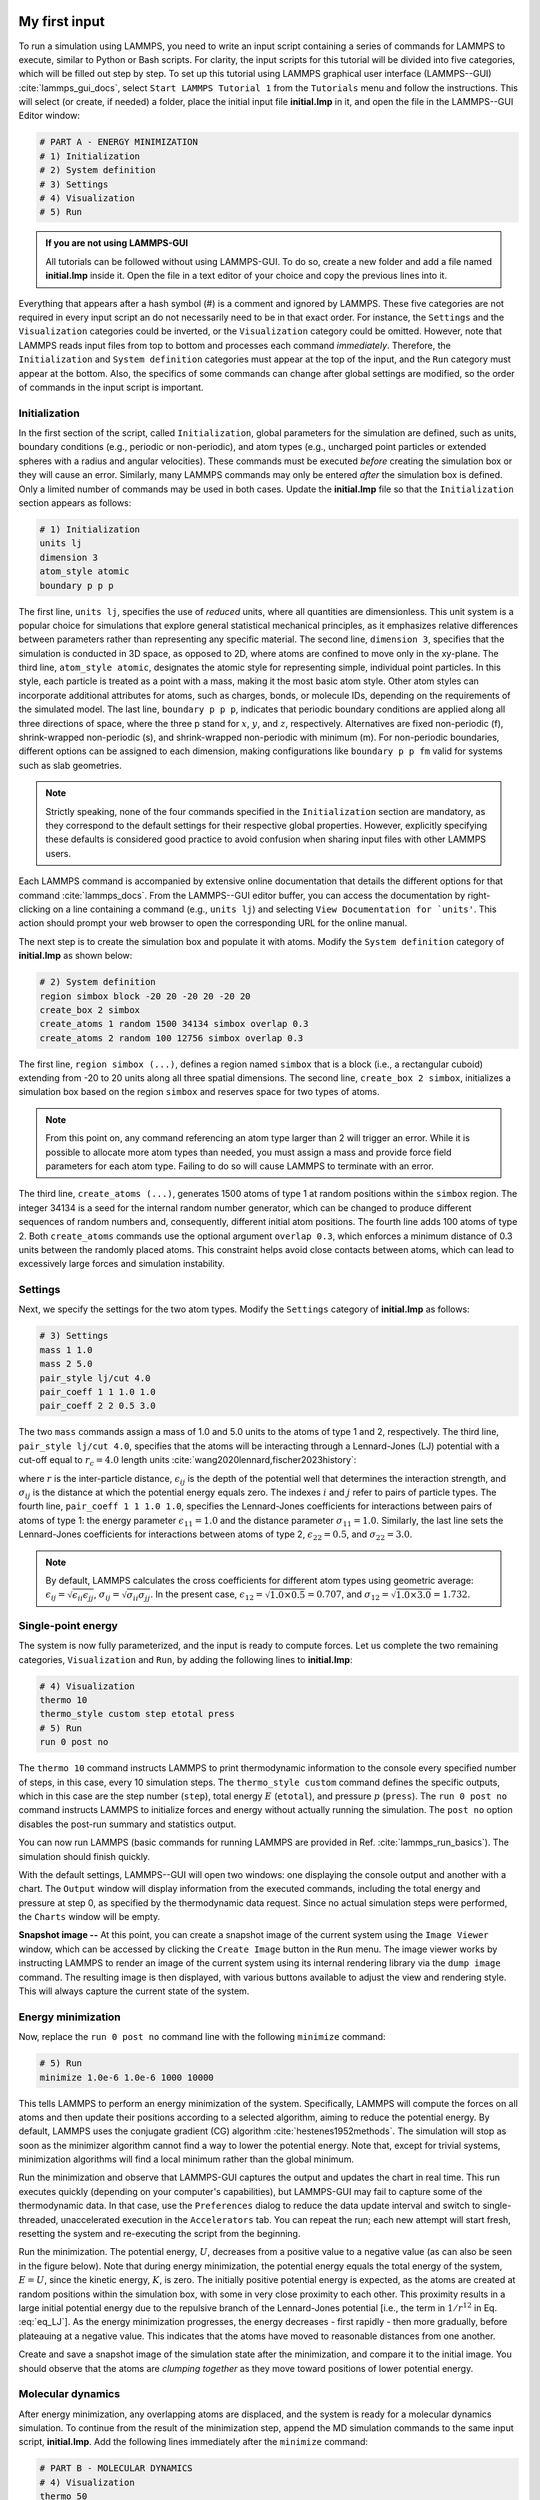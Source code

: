 My first input
==============

To run a simulation using LAMMPS, you need to write an input script
containing a series of commands for LAMMPS to execute, similar to Python
or Bash scripts.  For clarity, the input scripts for this tutorial will
be divided into five categories, which will be filled out step by step.
To set up this tutorial using LAMMPS graphical user interface
(LAMMPS--GUI) :cite:`lammps_gui_docs`, select ``Start LAMMPS Tutorial 1``
from the ``Tutorials`` menu and follow the instructions. This will
select (or create, if needed) a folder, place the initial input
file **initial.lmp** in it, and open the file in the LAMMPS--GUI Editor window:

.. code-block:: lammps

    # PART A - ENERGY MINIMIZATION
    # 1) Initialization
    # 2) System definition
    # 3) Settings
    # 4) Visualization
    # 5) Run 

.. admonition:: If you are not using LAMMPS-GUI
    :class: gui

    All tutorials can be followed without using LAMMPS-GUI. To
    do so, create a new folder and add a file named **initial.lmp**
    inside it. Open the file in a text editor of your choice and
    copy the previous lines into it.

Everything that appears after a hash symbol (#) is a comment
and ignored by LAMMPS. These five categories are not required in every input script an do not
necessarily need to be in that exact order.  For instance, the ``Settings``
and the ``Visualization`` categories could be inverted, or
the ``Visualization`` category could be omitted.  However, note that
LAMMPS reads input files from top to bottom and processes each command
*immediately*.  Therefore, the ``Initialization`` and
``System definition`` categories must appear at the top of the
input, and the ``Run`` category must appear at the bottom.  Also, the
specifics of some commands can change after global settings are modified, so the
order of commands in the input script is important.

Initialization
--------------

In the first section of the script, called ``Initialization``,
global parameters for the simulation are defined, such as units, boundary conditions
(e.g., periodic or non-periodic), and atom types (e.g., uncharged point particles
or extended spheres with a radius and angular velocities). These commands must be
executed *before* creating the simulation box or they will cause
an error. Similarly, many LAMMPS commands may only be
entered *after* the simulation box is defined. Only a limited
number of commands may be used in both cases. Update the **initial.lmp** file
so that the ``Initialization`` section appears as follows:

.. code-block:: lammps

    # 1) Initialization
    units lj
    dimension 3
    atom_style atomic
    boundary p p p

The first line, ``units lj``, specifies the use of *reduced*  
units, where all quantities are dimensionless.  This unit system is a  
popular choice for simulations that explore general statistical  
mechanical principles, as it emphasizes relative differences between  
parameters rather than representing any specific material.  The second  
line, ``dimension 3``, specifies that the simulation is conducted  
in 3D space, as opposed to 2D, where atoms are confined to move only in  
the xy-plane.  The third line, ``atom_style atomic``, designates  
the atomic style for representing simple, individual point particles.  
In this style, each particle is treated as a point with a mass, making  
it the most basic atom style.  Other atom styles can incorporate  
additional attributes for atoms, such as charges, bonds, or molecule  
IDs, depending on the requirements of the simulated model.  The last  
line, ``boundary p p p``, indicates that periodic boundary  
conditions are applied along all three directions of space, where the  
three p stand for :math:`x`, :math:`y`, and :math:`z`, respectively.  
Alternatives are fixed non-periodic (f), shrink-wrapped non-periodic (s), and  
shrink-wrapped non-periodic with minimum (m).  For non-periodic  
boundaries, different options can be assigned to each dimension, making  
configurations like ``boundary p p fm`` valid for systems such as  
slab geometries.

.. admonition:: Note
    :class: non-title-info

    Strictly speaking, none of the four commands specified in the
    ``Initialization`` section are mandatory, as they correspond to the
    default settings for their respective global properties.  However,
    explicitly specifying these defaults is considered good practice to
    avoid confusion when sharing input files with other LAMMPS users.

Each LAMMPS command is accompanied by extensive online documentation  
that details the different options for that command :cite:`lammps_docs`.
From the LAMMPS--GUI editor buffer, you can access the documentation by  
right-clicking on a line containing a command (e.g., ``units lj``)  
and selecting ``View Documentation for `units'``.  This action  
should prompt your web browser to open the corresponding URL for the  
online manual.

The next step is to create the simulation box and populate it with  
atoms.  Modify the ``System definition`` category of  
**initial.lmp** as shown below:

.. code-block:: lammps

    # 2) System definition
    region simbox block -20 20 -20 20 -20 20
    create_box 2 simbox
    create_atoms 1 random 1500 34134 simbox overlap 0.3
    create_atoms 2 random 100 12756 simbox overlap 0.3

The first line, ``region simbox (...)``, defines a region named  
``simbox`` that is a block (i.e., a rectangular cuboid) extending  
from -20 to 20 units along all three spatial dimensions.  The second  
line, ``create_box 2 simbox``, initializes a simulation box based  
on the region ``simbox`` and reserves space for two types of atoms.

.. admonition:: Note
    :class: non-title-info

    From this point on, any command referencing an atom type larger than 2
    will trigger an error.  While it is possible to allocate more atom
    types than needed, you must assign a mass and provide force field
    parameters for each atom type.  Failing to do so will cause LAMMPS to
    terminate with an error.

The third line, ``create_atoms (...)``, generates 1500 atoms of  
type 1 at random positions within the ``simbox`` region.  The  
integer 34134 is a seed for the internal random number generator, which  
can be changed to produce different sequences of random numbers and,  
consequently, different initial atom positions.  The fourth line adds  
100 atoms of type 2.  Both ``create_atoms`` commands use the  
optional argument ``overlap 0.3``, which enforces a minimum  
distance of 0.3 units between the randomly placed atoms.  This  
constraint helps avoid close contacts between atoms, which can lead  
to excessively large forces and simulation instability.

Settings
--------

Next, we specify the settings for the two atom types.  Modify the
``Settings`` category of **initial.lmp** as follows:

.. code-block:: lammps

    # 3) Settings
    mass 1 1.0
    mass 2 5.0
    pair_style lj/cut 4.0
    pair_coeff 1 1 1.0 1.0
    pair_coeff 2 2 0.5 3.0

The two ``mass`` commands assign a mass of 1.0 and 5.0 units to the
atoms of type 1 and 2, respectively.  The third line,
``pair_style lj/cut 4.0``, specifies that the atoms will be
interacting through a Lennard-Jones (LJ) potential with a cut-off equal
to :math:`r_c = 4.0` length units :cite:`wang2020lennard,fischer2023history`:

.. math::
    :label: eq_LJ

    E_{ij}(r) = 4 \epsilon_{ij} \left[ \left( \dfrac{\sigma_{ij}}{r} \right)^{12}
    - \left( \dfrac{\sigma_{ij}}{r} \right)^{6} \right], \quad \text{for} \quad r < r_c,

where :math:`r` is the inter-particle distance, :math:`\epsilon_{ij}` is
the depth of the potential well that determines the interaction strength, and
:math:`\sigma_{ij}` is the distance at which the potential energy equals zero.
The indexes :math:`i` and :math:`j` refer to pairs of particle types.
The fourth line, ``pair_coeff 1 1 1.0 1.0``, specifies the
Lennard-Jones coefficients for interactions between pairs of atoms
of type 1: the energy parameter :math:`\epsilon_{11} = 1.0` and
the distance parameter :math:`\sigma_{11} = 1.0`.  Similarly, the last line
sets the Lennard-Jones coefficients for interactions between atoms
of type 2, :math:`\epsilon_{22} = 0.5`, and :math:`\sigma_{22} = 3.0`.

.. admonition:: Note
    :class: non-title-info

    By default, LAMMPS calculates the cross coefficients for different atom
    types using geometric average: :math:`\epsilon_{ij} = \sqrt{\epsilon_{ii} \epsilon_{jj}}`,
    :math:`\sigma_{ij} = \sqrt{\sigma_{ii} \sigma_{jj}}`.  In the present case,
    :math:`\epsilon_{12} = \sqrt{1.0 \times 0.5} = 0.707`, and
    :math:`\sigma_{12} = \sqrt{1.0 \times 3.0} = 1.732`.

Single-point energy
-------------------

The system is now fully parameterized, and the input is ready to compute
forces.  Let us complete the two remaining categories,
``Visualization`` and ``Run``, by adding the following lines
to **initial.lmp**:

.. code-block:: lammps

    # 4) Visualization
    thermo 10
    thermo_style custom step etotal press
    # 5) Run
    run 0 post no

The ``thermo 10`` command instructs LAMMPS to print thermodynamic
information to the console every specified number of steps, in this case,
every 10 simulation steps.  The ``thermo_style custom`` command
defines the specific outputs, which in this case are the step number
(``step``), total energy :math:`E` (``etotal``), and pressure :math:`p` (``press``).
The ``run 0 post no`` command instructs LAMMPS to initialize forces and energy
without actually running the simulation.  The ``post no`` option disables
the post-run summary and statistics output.

You can now run LAMMPS (basic commands for running LAMMPS
are provided in Ref. :cite:`lammps_run_basics`).
The simulation should finish quickly.

With the default settings, LAMMPS--GUI will open two windows: one
displaying the console output and another with a chart.  The ``Output`` window
will display information from the executed commands, including the
total energy and pressure at step 0,
as specified by the thermodynamic data request.  Since no actual simulation
steps were performed, the ``Charts`` window will be empty.

**Snapshot image --** At this point, you can create a snapshot image of the current system
using the ``Image Viewer`` window, which can be accessed by
clicking the ``Create Image`` button in the ``Run`` menu.  The
image viewer works by instructing LAMMPS to render an image of the
current system using its internal rendering library via the ``dump image``
command.  The resulting image is then displayed, with various
buttons available to adjust the view and rendering style.  This will always
capture the current state of the system.

Energy minimization
-------------------

Now, replace the ``run 0 post no`` command line with the
following ``minimize`` command:

.. code-block:: lammps

    # 5) Run
    minimize 1.0e-6 1.0e-6 1000 10000

This tells LAMMPS to perform an energy minimization of the system.
Specifically, LAMMPS will compute the forces on all atoms and then update their
positions according to a selected algorithm, aiming to reduce
the potential energy.  By default, LAMMPS uses the conjugate gradient (CG)
algorithm :cite:`hestenes1952methods`.  The simulation will stop as soon
as the minimizer algorithm cannot find a way to lower the potential
energy. Note that, except for trivial systems, minimization algorithms will find a
local minimum rather than the global minimum.

Run the minimization and observe that LAMMPS-GUI captures the output
and updates the chart in real time.  This run executes quickly (depending
on your computer's capabilities), but LAMMPS-GUI may fail to capture some
of the thermodynamic data.  In that
case, use the ``Preferences`` dialog to reduce the data update
interval and switch to single-threaded, unaccelerated execution in the
``Accelerators`` tab.  You can repeat the run; each new attempt will start
fresh, resetting the system and re-executing the script from the beginning.

Run the minimization.  The potential energy, :math:`U`, decreases
from a positive value to a negative value
(as can also be seen in the figure below).  Note that
during energy minimization, the potential energy equals the total energy
of the system, :math:`E = U`, since the kinetic energy, :math:`K`, is zero.  The
initially positive potential energy is expected, as the atoms are
created at random positions within the simulation box, with some in very
close proximity to each other.  This proximity results in a large
initial potential energy due to the repulsive branch of the
Lennard-Jones potential [i.e., the term in :math:`1/r^{12}` in
Eq. :eq:`eq_LJ`].  As the energy minimization progresses, the energy
decreases - first rapidly - then more gradually, before plateauing at a
negative value.  This indicates that the atoms have moved to reasonable
distances from one another.

Create and save a snapshot image of the simulation state after the
minimization, and compare it to the initial image.  You should observe
that the atoms are *clumping together* as they move toward positions
of lower potential energy.

Molecular dynamics
------------------

After energy minimization, any overlapping atoms are displaced, and
the system is ready for a molecular dynamics simulation.  To continue
from the result of the minimization step, append the MD simulation
commands to the same input script, **initial.lmp**.  Add the
following lines immediately after the ``minimize`` command:

.. code-block:: lammps

    # PART B - MOLECULAR DYNAMICS
    # 4) Visualization
    thermo 50
    thermo_style custom step temp etotal pe ke press

Since LAMMPS reads inputs from top to bottom, these lines will
be executed *after* the energy minimization.  Therefore,
there is no need to re-initialize or re-define the
system.  The ``thermo`` command is called a second time to
update the output frequency from 10 to 50 as soon as ``PART B`` of
the simulation starts.  In addition, a new ``thermo_style``
command is introduced to specify the thermodynamic information LAMMPS should
print during ``PART B``.  This adjustment is made because, during
molecular dynamics, the system exhibits a non-zero temperature :math:`T` (and
consequently a non-zero kinetic energy :math:`K`, keyword ``ke``), which are useful to monitor.
The ``pe`` keyword represents the potential energy of the system, :math:`E`, such that
:math:`U + K = E`.

Then, add a second ``Run`` category by including the following
lines in ``PART B`` of **initial.lmp**:

.. code-block:: lammps

    # 5) Run
    fix mynve all nve
    timestep 0.005
    run 50000

The ``fix nve`` command updates the positions and velocities of the
atoms in the group ``all`` at every step.  The group ``all``
is a default group that contains all atoms.  The last two lines specify
the value of the ``timestep`` and the number of steps for the
``run``, respectively, for a total duration of 250 time units.

.. admonition:: Note
    :class: non-title-info

    Since no other fix commands alter forces or velocities, and periodic
    boundary conditions are applied in all directions, the MD simulation
    will be performed in the microcanonical (NVE) ensemble, which
    maintains a constant number of particles and a fixed box volume.  In
    this ensemble, the system does not exchange energy with anything
    outside the simulation box.

Run the simulation using LAMMPS.  Initially, there is no equilibrium
between potential and kinetic energy, as the potential energy
decreases while the kinetic energy increases.  After approximately
40000 steps, the values for both kinetic and potential energy
plateau, indicating that the system has reached equilibrium, with
the total energy fluctuating around a certain constant value.

Now, we change the ``Run`` section to (note the smaller number of  
MD steps):  

.. code-block:: lammps

    # 5) Run
    fix mynve all nve
    fix mylgv all langevin 1.0 1.0 0.1 10917
    timestep 0.005
    run 15000

The new command adds a Langevin thermostat to the atoms in the group  
``all``, with a target temperature of 1.0 temperature units  
throughout the run (the two numbers represent the target temperature at  
the beginning and at the end of the run, which results in a temperature  
ramp if they differ) :cite:`schneider1978molecular`.  A ``damping``  
parameter of 0.1 is used.  It determines how rapidly the temperature is  
relaxed to its desired value.  In a Langevin thermostat, the atoms are  
subject to friction and random noise (in the form of randomly added  
velocities).  Since a constant friction term removes more kinetic energy  
from fast atoms and less from slow atoms, the system will eventually  
reach a dynamic equilibrium where the kinetic energy removed and added  
are about the same.  The number 10917 is a seed used to initialize the  
random number generator used inside of ``fix langevin``; you can  
change it to perform statistically independent simulations.  In the  
presence of a thermostat, the MD simulation will be performed in the  
canonical or NVT ensemble.

Run the simulation again using LAMMPS.  From the information  
printed in the log file, one can see that the temperature  
starts from 0 but rapidly reaches the requested value and  
stabilizes itself near :math:`T=1` temperature units.  One can also observe that  
the potential energy, :math:`U`, rapidly decreases during energy  
minimization (see the figure below).  After  
the molecular dynamics simulation starts, :math:`U` increases until  
it reaches a plateau value of about -0.25.  The kinetic energy,  
:math:`K`, is equal to zero during energy minimization and then  
increases rapidly during molecular dynamics until it reaches  
a plateau value of about 1.5.

From the information  
printed in the ``Output`` window, one can see that the temperature  
starts from 0 but rapidly reaches the requested value and  
stabilizes itself near :math:`T=1` temperature units.  One can also observe that  
the potential energy, :math:`U`, rapidly decreases during energy  
minimization (see the figure below).  After  
the molecular dynamics simulation starts, :math:`U` increases until  
it reaches a plateau value of about -0.25.  The kinetic energy,  
:math:`K`, is equal to zero during energy minimization and then  
increases rapidly during molecular dynamics until it reaches  
a plateau value of about 1.5.

.. figure:: figures/LJ-energy-dm.png
    :class: only-dark
    :alt: Evolution of the Lennard-Jones fluid energy

.. figure:: figures/LJ-energy.png
    :class: only-light
    :alt: Evolution of the Lennard-Jones fluid energy

..  container:: figurelegend

    Figure: (a) Potential energy, :math:`U`, of the binary mixture as a function of the
    step during energy minimization.
    (b) Potential energy, :math:`U`, as a function of time, :math:`t`, during molecular dynamics in
    the NVT ensemble.  (c) Kinetic energy, :math:`K`, during energy minimization.
    (d) Kinetic energy, :math:`K`, during molecular dynamics.

Trajectory visualization
------------------------

So far, the simulation has been mostly monitored through the analysis of  
thermodynamic information.  To better follow the evolution of the system  
and visualize the trajectories of the atoms, let us print the positions
of the atoms in a file at a regular interval.

Add the following command to the ``Visualization`` section  
of ``PART B`` of the **initial.lmp** file:

.. code-block:: lammps

    dump mydmp all atom 100 dump.lammpstrj

Run the **initial.lmp** file using LAMMPS again. A file named **dump.lammpstrj**
must appear alongside **initial.lmp**. The **.lammpstrj** file can be opened
using VMD :cite:`vmd_home, humphrey1996vmd` or OVITO :cite:`ovito_home, ovito_paper`.

Use the ``dump image`` command to create snapshot images during the simulation.  We  
have already explored the ``Image Viewer`` window.  Open it again  
and adjust the visualization to your liking using the available buttons.  
Now you can copy the commands used to create this visualization to the  
clipboard by either using the ``Ctrl-D`` keyboard shortcut or  
selecting ``Copy dump image command`` from the ``File`` menu.  
This text can be pasted into the ``Visualization`` section  
of ``PART B`` of the **initial.lmp** file.  This may look like  
the following:

.. code-block:: lammps

    dump viz all image 100 myimage-*.ppm type type size 800 800 zoom 1.452 shiny 0.7 fsaa yes &
        view 80 10 box yes 0.025 axes no 0.0 0.0 center s 0.483725 0.510373 0.510373
    dump_modify viz pad 9 boxcolor royalblue backcolor white adiam 1 1.6 adiam 2 4.8

This command tells LAMMPS to generate NetPBM format images every 100  
steps.  The two ``type`` keywords are for *color* and  
*diameter*, respectively.  Run the **initial.lmp** using  
LAMMPS again, and a new window named ``Slide Show`` will pop up.  
It will show each image created by the ``dump image`` as it is  
created. After the simulation is finished (or stopped), the slideshow  
viewer allows you to animate the trajectory by cycling through the  
images.  The window also allows you to export the animation to a movie  
(provided the FFMpeg program is installed) and to bulk delete those  
image files.

The rendering of the system can be further adjusted using the many  
options of the ``dump image`` command.  For instance, the value for the  
``shiny`` keyword is used to adjust the shininess of the atoms, the  
``box`` keyword adds or removes a representation of the box, and  
the ``view`` and ``zoom`` keywords adjust the camera (and so on).

Improving the script
====================

Let us improve the input script and perform more advanced operations,
such as specifying initial positions for the atoms and restarting the
simulation from a previously saved configuration.

Control the initial atom positions
----------------------------------

Open the **improved.min.lmp**, which was downloaded during the  
tutorial setup.  This file contains the ``Part A`` of the  
**initial.lmp** file, but *without* any  
commands in the ``System definition`` section:

.. code-block:: lammps

    # 1) Initialization
    units lj
    dimension 3
    atom_style atomic
    boundary p p p
    # 2) System definition
    # 3) Settings
    mass 1 1.0
    mass 2 10.0
    pair_style lj/cut 4.0
    pair_coeff 1 1 1.0 1.0
    pair_coeff 2 2 0.5 3.0
    # 4) Visualization
    thermo 10
    thermo_style custom step etotal press
    # 5) Run
    minimize 1.0e-6 1.0e-6 1000 10000

We want to create the atoms of types 1 and 2 in two separate  
regions.  To achieve this, we need to add two ``region`` commands and then  
reintroduce the ``create_atoms`` commands, this time using the new  
regions instead of the simulation box region to place the atoms:

.. code-block:: lammps

    # 2) System definition
    region simbox block -20 20 -20 20 -20 20
    create_box 2 simbox
    # for creating atoms
    region cyl_in cylinder z 0 0 10 INF INF side in
    region cyl_out cylinder z 0 0 10 INF INF side out
    create_atoms 1 random 1000 34134 cyl_out
    create_atoms 2 random 150 12756 cyl_in

The ``side in`` and ``side out`` keywords are used to define  
regions representing the inside and outside of the cylinder of radius  
10 length units.  Then, append a sixth section titled ``Save system`` at the end  
of the file, ensuring that the ``write_data`` command is placed *after*  
the ``minimize`` command:

.. code-block:: lammps

    # 6) Save system
    write_data improved.min.data

.. admonition:: Note
    :class: non-title-info

    A key improvement to the input is the addition of the  
    ``write_data`` command.  This command writes the state of the  
    system to a text file called **improved.min.data**.  This  
    **.data** file will be used later to restart the simulation from  
    the final state of the energy minimization step, eliminating the need  
    to repeat the system creation and minimization.

Run the **improved.min.lmp** file using LAMMPS--GUI.  At the end  
of the simulation, a file called **improved.min.data** is created.  

You can view the contents of **improved.min.data** from LAMMPS--GUI, by  
right-clicking on the file name in the editor and selecting the entry  
``View file improved.min.data``.

The created **.data** file contains all the information necessary  
to restart the simulation, such as the number of atoms, the box size,  
the masses, and the pair coefficients.  This **.data** file also  
contains the final positions of the atoms within the ``Atoms``  
section.  The first five columns of the ``Atoms`` section  
correspond (from left to right) to the atom indexes (from 1 to the total  
number of atoms, 1150), the atom types (1 or 2 here), and the positions  
of the atoms :math:`x`, :math:`y`, :math:`z`.  The last three columns are image flags that  
keep track of which atoms crossed the periodic boundary.  The exact  
format of each line in the ``Atoms`` section depends on the choice  
of ``atom_style``, which determines which per-atom data is set and  
stored internally in LAMMPS.

.. admonition:: Note
    :class: non-title-info

    Instead of the ``write_data`` command, you can also use the  
    ``write_restart`` command to save the state  
    of the simulation to a binary restart file.  Binary restart files are  
    more compact, faster to write, and contain more information, making them often  
    more convenient to use.  For example, the choice of ``atom_style``  
    or ``pair_style`` is recorded, so those commands do not need to be issued  
    before reading the restart.  Note however that restart files are not expected to be  
    portable across LAMMPS versions or platforms.  Therefore, in these tutorials,  
    and with the exception of Tutorial 3, :ref:`all-atoms-label`,
    we primarily use ``write_data`` to provide you with a reference  
    copy of the data file that works regardless of your LAMMPS version and platform.

Restarting from a saved configuration
-------------------------------------

To continue a simulation from the saved configuration, open the  
**improved.md.lmp** file, which was downloaded during the tutorial setup.  
This file contains the ``Initialization`` part from **initial.lmp**  
and **improved.min.lmp**:

.. code-block:: lammps

    # 1) Initialization
    units lj
    dimension 3
    atom_style atomic
    boundary p p p
    # 2) System definition
    # 3) Settings
    # 4) Visualization
    # 5) Run

Since we read most of the information from the data file, we don't need  
to repeat all the commands from the ``System definition``  
and ``Settings`` categories.  The exception is the ``pair_style``  
command, which now must come *before* the simulation box is defined,  
meaning before the ``read_data`` command.  Add the following  
lines to **improved.md.lmp**:

.. code-block:: lammps

    # 2) System definition
    pair_style lj/cut 4.0
    read_data improved.min.data

By visualizing the system, you may
have noticed that some atoms left their original region during
minimization.  To start the simulation from a clean slate, with only
atoms of type 2 inside the cylinder and atoms of type 1 outside the
cylinder, let us delete the misplaced atoms by adding the following
commands to **improved.md.lmp**:

.. code-block:: lammps

    region cyl_in cylinder z 0 0 10 INF INF side in
    region cyl_out cylinder z 0 0 10 INF INF side out
    group grp_t1 type 1
    group grp_t2 type 2
    group grp_in region cyl_in
    group grp_out region cyl_out
    group grp_t1_in intersect grp_t1 grp_in
    group grp_t2_out intersect grp_t2 grp_out
    delete_atoms group grp_t1_in
    delete_atoms group grp_t2_out

The first two ``region`` commands recreate the previously defined  
regions, which is necessary since regions are not saved by the  
``write_data`` command.  The first two ``group`` commands  
create groups containing all the atoms of type 1 and all the  
atoms of type 2, respectively.  The next two ``group`` commands  
create atom groups based on their positions at the beginning of the  
simulation, i.e., when the commands are being read by LAMMPS.  The last  
two ``group`` commands create atom groups based on the intersection  
between the previously defined groups.  Finally, the two  
``delete_atoms`` commands delete the atoms of type 1  
located inside the cylinder and the atoms of type 2 located  
outside the cylinder, respectively.

Since LAMMPS has a limited number of custom groups (30), it is good practice  
to delete groups that are no longer needed.  This can be done by adding the  
following four commands to **improved.md.lmp**:

.. code-block:: lammps

    # delete no longer needed groups
    group grp_in delete
    group grp_out delete
    group grp_t1_in delete
    group grp_t2_out delete

Let us monitor the number of atoms of each type inside the cylinder as a
function of time by creating the following equal-style variables:

.. code-block:: lammps

    variable n1_in equal count(grp_t1,cyl_in)
    variable n2_in equal count(grp_t2,cyl_in)

The equal-style ``variables`` are expressions evaluated  
during the run and return a number.  Here, they are defined to count  
the number of atoms of a specific group within the ``cyl_in`` region.

In addition to counting the atoms in each region, we will also extract  
the coordination number of type 2 atoms around type 1 atoms.  The  
coordination number measures the number of type 2 atoms near  
type 1 atoms, defined by a cutoff distance.  Taking the average provides  
a good indicator of the degree of mixing in a binary mixture.  This  
is done using two ``compute`` commands:  the first counts the  
coordinated atoms, and the second calculates the average over all type 1  
atoms.  Add the following lines to **improved.md.lmp**:

.. code-block:: lammps

    compute coor12 grp_t1 coord/atom cutoff 2 group grp_t2
    compute sumcoor12 grp_t1 reduce ave c_coor12

The ``compute reduce ave`` command is used to average the per-atom  
coordination number calculated by the ``coord/atom``  
compute command.  Compute commands are not automatically invoked; they  
require a *consumer* command that references the compute.  In this case, the  
first compute is referenced by the second, and we reference the second  
in a ``thermo_style custom`` command (see below).

.. admonition:: Note
    :class: non-title-info

    There is no need for a ``Settings``  
    section, as the settings are taken from the **.data** file.

Finally, let us complete the script by adding the following lines to
**improved.md.lmp**:

.. code-block:: lammps

    # 4) Visualization
    thermo 1000
    thermo_style custom step temp pe ke etotal press v_n1_in v_n2_in c_sumcoor12
    dump viz all image 1000 myimage-*.ppm type type shiny 0.1 box no 0.01 view 0 0 zoom 1.8 fsaa yes size 800 800
    dump_modify viz adiam 1 1 adiam 2 3 acolor 1 turquoise acolor 2 royalblue backcolor white

The two variables ``n1_in``, ``n2_in``, along with the compute  
``sumcoor12``, were added to the list of information printed during  
the simulation.  Additionally, images of the system will be created with  
slightly less saturated colors than the default ones.

Finally, add the following lines to **improved.md.lmp**:

.. code-block:: lammps

    # 5) Run
    velocity all create 1.0 49284 mom yes dist gaussian
    fix mynve all nve
    fix mylgv all langevin 1.0 1.0 0.1 10917 zero yes
    timestep 0.005
    run 300000

Here, there are a few more differences from the previous simulation.  
First, the ``velocity create`` command assigns an initial velocity  
to each atom.  The initial velocity is chosen so that the average  
initial temperature is equal to 1.0 temperature units.  The additional  
keywords ensure that no linear momentum (``mom yes``) is given to  
the system and that the generated velocities are distributed according  
to a Gaussian distribution.  Another improvement is the ``zero  
yes`` keyword in the Langevin thermostat, which ensures that the total  
random force applied to the atoms is equal to zero. These steps are  
important to prevent the system from starting to drift or move as a  
whole.

.. admonition:: Note
    :class: non-title-info

    A bulk system with periodic boundary conditions is expected to remain
    in place.  Accordingly, when computing the temperature from the
    kinetic energy, we use :math:`3N-3`` degrees of freedom since there is no
    global translation.  In a drifting system, some of the kinetic energy
    is due to the drift, which means the system itself cools down.  In
    extreme cases, the system can freeze while its center of mass drifts
    very quickly.  This phenomenon is sometimes referred to as the
    *flying ice cube syndrome* :cite:`wong2016good`.

Run **improved.md.lmp** and observe the mixing of the two populations  
over time.

.. figure:: figures/mixing-vmd-dark.png
    :class: only-dark
    :alt: Evolution of the Lennard-Jones fluid mixing

.. figure:: figures/mixing-vmd-light.png
    :class: only-light
    :alt: Evolution of the Lennard-Jones fluid mixing

..  container:: figurelegend

    Figure: Evolution of the system during mixing. The
    three snapshots show respectively the system at :math:`t = 0` (left panel),
    :math:`t = 75` (middle panel), and :math:`t = 1500` (right panel). The atoms of type
    1 are represented as small green spheres and the atoms of type 2 as large cyan spheres.

From the  variables ``n1_in`` and ``n2_in``, you can track the number of atoms  
in each region as a function of time (figure below, panel a).  To view  
their evolution, select the entries ``v_n1_in`` or ``v_n2_in`` in the ``Data``  
drop-down menu in the ``Charts`` window of LAMMPS--GUI.
In addition, as the mixing progresses, the average coordination number  
between atoms of types 1 and 2 increases from about 0.01 to 0.04  
(figure below, panel b).  This indicates that, over time, more and  
more particles of type 1 come into contact with particles of type 2, as  
expected during mixing.  This can be observed using the entry  
``c_sumcoor12`` in the ``Charts`` drop-down menu.

.. figure:: figures/LJ-mixing-dm.png
    :class: only-dark
    :alt: Evolution of the Lennard-Jones fluid mixing

.. figure:: figures/LJ-mixing.png
    :class: only-light
    :alt: Evolution of the Lennard-Jones fluid mixing

..  container:: figurelegend

    Figure: a) Evolution of the numbers :math:`N_\text{1, in}$` and :math:`N_\text{2, in}` of atoms
    of types 1 and 2, respectively, within the ``cyl_in`` region as functions
    of time :math:`t`.  b) Evolution of the coordination number :math:`C_{1-2}`
    (compute ``sumcoor12``) between atoms of types 1 and 2.
